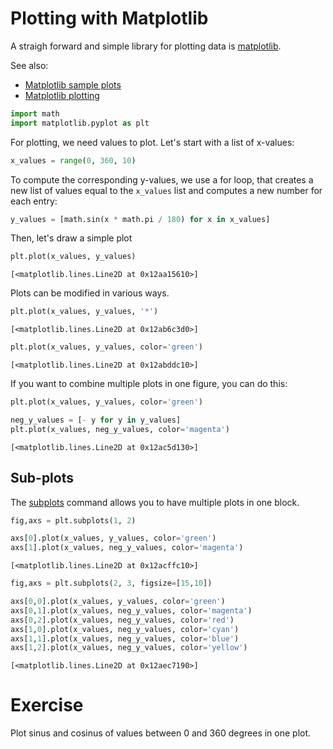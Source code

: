 <<advised-essay>>
* Plotting with Matplotlib
  :PROPERTIES:
  :CUSTOM_ID: plotting-with-matplotlib
  :END:
A straigh forward and simple library for plotting data is
[[https://matplotlib.org/][matplotlib]].

See also:

- [[https://matplotlib.org/stable/tutorials/introductory/sample_plots.html][Matplotlib
  sample plots]]
- [[https://matplotlib.org/2.1.1/api/_as_gen/matplotlib.pyplot.plot.html][Matplotlib
  plotting]]

<<chinese-lancaster>>
#+begin_src python
import math
import matplotlib.pyplot as plt
#+end_src

<<measured-sunday>>
For plotting, we need values to plot. Let's start with a list of
x-values:

<<emotional-manor>>
#+begin_src python
x_values = range(0, 360, 10)
#+end_src

<<knowing-chemical>>
To compute the corresponding y-values, we use a for loop, that creates a
new list of values equal to the =x_values= list and computes a new
number for each entry:

<<labeled-spice>>
#+begin_src python
y_values = [math.sin(x * math.pi / 180) for x in x_values]
#+end_src

<<essential-digest>>
Then, let's draw a simple plot

<<assumed-course>>
#+begin_src python
plt.plot(x_values, y_values)
#+end_src

#+begin_example
[<matplotlib.lines.Line2D at 0x12aa15610>]
#+end_example

[[file:022c07959aef167de05af9ae271ca6a8b6766ad0.png]]

<<fresh-saudi>>
Plots can be modified in various ways.

<<efficient-loading>>
#+begin_src python
plt.plot(x_values, y_values, '*')
#+end_src

#+begin_example
[<matplotlib.lines.Line2D at 0x12ab6c3d0>]
#+end_example

[[file:a12d65bfd7c31031fc316f603a92d788f96fd30f.png]]

<<familiar-florist>>
#+begin_src python
plt.plot(x_values, y_values, color='green')
#+end_src

#+begin_example
[<matplotlib.lines.Line2D at 0x12abddc10>]
#+end_example

[[file:5edb97f3be33045ca0b846e1c74ffce4abbdac29.png]]

<<necessary-edinburgh>>
If you want to combine multiple plots in one figure, you can do this:

<<hydraulic-massage>>
#+begin_src python
plt.plot(x_values, y_values, color='green')

neg_y_values = [- y for y in y_values]
plt.plot(x_values, neg_y_values, color='magenta')
#+end_src

#+begin_example
[<matplotlib.lines.Line2D at 0x12ac5d130>]
#+end_example

[[file:c495462b6c299a16b02448f89149e85adbba761c.png]]

<<atlantic-genome>>
** Sub-plots
   :PROPERTIES:
   :CUSTOM_ID: sub-plots
   :END:
The
[[https://matplotlib.org/3.1.0/gallery/subplots_axes_and_figures/subplots_demo.html][subplots]]
command allows you to have multiple plots in one block.

<<lonely-grant>>
#+begin_src python
fig,axs = plt.subplots(1, 2)

axs[0].plot(x_values, y_values, color='green')
axs[1].plot(x_values, neg_y_values, color='magenta')
#+end_src

#+begin_example
[<matplotlib.lines.Line2D at 0x12acffc10>]
#+end_example

[[file:41bcb63daa94d3cf98dae32866fc0e10d508e9c3.png]]

<<lesser-therapy>>
#+begin_src python
fig,axs = plt.subplots(2, 3, figsize=[15,10])

axs[0,0].plot(x_values, y_values, color='green')
axs[0,1].plot(x_values, neg_y_values, color='magenta')
axs[0,2].plot(x_values, neg_y_values, color='red')
axs[1,0].plot(x_values, neg_y_values, color='cyan')
axs[1,1].plot(x_values, neg_y_values, color='blue')
axs[1,2].plot(x_values, neg_y_values, color='yellow')
#+end_src

#+begin_example
[<matplotlib.lines.Line2D at 0x12aec7190>]
#+end_example

[[file:0c1e067c720b57720fa9266bbf4fd22616b50c48.png]]

<<alleged-burlington>>
* Exercise
  :PROPERTIES:
  :CUSTOM_ID: exercise
  :END:
Plot sinus and cosinus of values between 0 and 360 degrees in one plot.

<<polished-public>>
#+begin_src python
#+end_src
